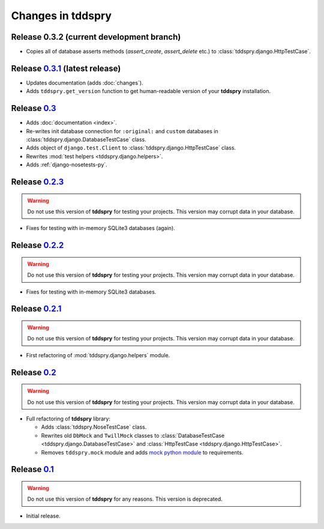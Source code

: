==================
Changes in tddspry
==================

.. _release_0.3.2:

Release 0.3.2 (current development branch)
==========================================

* Copies all of database asserts methods (`assert_create`, `assert_delete`
  etc.) to :class:`tddspry.django.HttpTestCase`.

.. _release_0.3.1:

Release 0.3.1__ (latest release)
================================

* Updates documentation (adds :doc:`changes`).
* Adds ``tddspry.get_version`` function to get human-readable version of your
  **tddspry** installation.

.. __: http://pypi.python.org/pypi/tddspry/0.3.1

.. _release_0.3:

Release 0.3__
=============

* Adds :doc:`documentation <index>`.
* Re-writes init database connection for ``:original:`` and ``custom``
  databases in :class:`tddspry.django.DatabaseTestCase` class.
* Adds object of ``django.test.Client`` to
  :class:`tddspry.django.HttpTestCase` class.
* Rewrites :mod:`test helpers <tddspry.django.helpers>`.
* Adds :ref:`django-nosetests-py`.

.. __: http://pypi.python.org/pypi/tddspry/0.3

.. _release_0.2.3:

Release 0.2.3__
===============

.. warning:: Do not use this version of **tddspry** for testing your projects.
   This version may corrupt data in your database.

.. __: http://pypi.python.org/pypi/tddspry/0.2.3

* Fixes for testing with in-memory SQLite3 databases (again).

.. _release_0.2.2:

Release 0.2.2__
===============

.. warning:: Do not use this version of **tddspry** for testing your projects.
   This version may corrupt data in your database.

.. __: http://pypi.python.org/pypi/tddspry/0.2.2

* Fixes for testing with in-memory SQLite3 databases.

.. _release_0.2.1:

Release 0.2.1__
===============

.. warning:: Do not use this version of **tddspry** for testing your projects.
   This version may corrupt data in your database.

.. __: http://pypi.python.org/pypi/tddspry/0.2.1

* First refactoring of :mod:`tddspry.django.helpers` module.

.. _release_0.2:

Release 0.2__
=============

.. warning:: Do not use this version of **tddspry** for testing your projects.
   This version may corrupt data in your database.

.. __: http://pypi.python.org/pypi/tddspry/0.2

* Full refactoring of **tddspry** library:

  * Adds :class:`tddspry.NoseTestCase` class.

  * Rewrites old ``DbMock`` and ``TwillMock`` classes to
    :class:`DatabaseTestCase <tddspry.django.DatabaseTestCase>` and
    :class:`HttpTestCase <tddspry.django.HttpTestCase>`.

  * Removes ``tddspry.mock`` module and adds `mock python module`_ to
    requirements.

.. _`mock python module`: http://pypi.python.org/pypi/mock

.. _release_0.1:

Release 0.1__
=============

.. warning:: Do not use this version of **tddspry** for any reasons. This
   version is deprecated.

* Initial release.

.. __: http://pypi.python.org/pypi/tddspry/0.1
